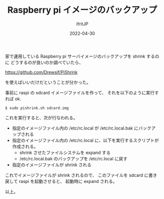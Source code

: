 #+TITLE: Raspberry pi イメージのバックアップ
#+DATE: 2022-04-30
# -*- coding:utf-8 -*-
#+LAYOUT: post
#+TAGS: raspberry pi
#+AUTHOR: ifritJP
#+OPTIONS: ^:{}
#+STARTUP: nofold

家で運用している Raspberry pi サーバイメージのバックアップを shrink するのに
どうするのが良いのか調べていたら、

https://github.com/Drewsif/PiShrink

を使えばいいだけだということが分かった。

事前に raspi の sdcard イメージファイルを作って、
それを以下のように実行すれば ok.

: $ sudo pishrink.sh sdcard.img

これを実行すると、次が行なわれる。

- 指定のイメージファイル内の /etc/rc.local が /etc/rc.local.bak にバックアップされる
- 指定のイメージファイル内の /etc/rc.local に、以下を実行するスクリプトが作成される。
  - shrink させたファイルシステムを expand する
  - /etc/rc.local.bak のバックアップを /etc/rc.local に戻す
- 指定のイメージファイルが shrink される


これでイメージファイルが shrink されるので、
このファイルを sdcard に書き戻して raspi を起動させると、
起動時に expand される。

以上。
